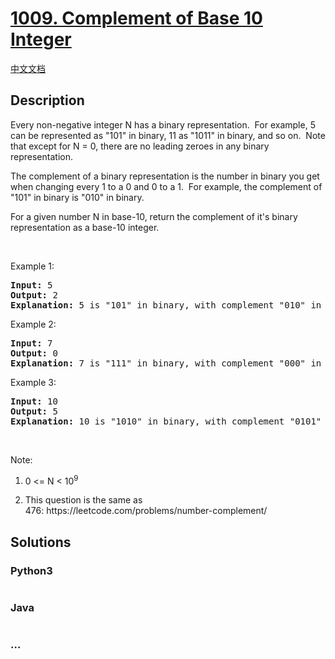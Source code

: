 * [[https://leetcode.com/problems/complement-of-base-10-integer][1009.
Complement of Base 10 Integer]]
  :PROPERTIES:
  :CUSTOM_ID: complement-of-base-10-integer
  :END:
[[./solution/1000-1099/1009.Complement of Base 10 Integer/README.org][中文文档]]

** Description
   :PROPERTIES:
   :CUSTOM_ID: description
   :END:

#+begin_html
  <p>
#+end_html

Every non-negative integer N has a binary representation.  For
example, 5 can be represented as "101" in binary, 11 as "1011" in
binary, and so on.  Note that except for N = 0, there are no leading
zeroes in any binary representation.

#+begin_html
  </p>
#+end_html

#+begin_html
  <p>
#+end_html

The complement of a binary representation is the number in binary you
get when changing every 1 to a 0 and 0 to a 1.  For example, the
complement of "101" in binary is "010" in binary.

#+begin_html
  </p>
#+end_html

#+begin_html
  <p>
#+end_html

For a given number N in base-10, return the complement of it's binary
representation as a base-10 integer.

#+begin_html
  </p>
#+end_html

#+begin_html
  <p>
#+end_html

 

#+begin_html
  </p>
#+end_html

#+begin_html
  <ol>
#+end_html

#+begin_html
  </ol>
#+end_html

#+begin_html
  <p>
#+end_html

Example 1:

#+begin_html
  </p>
#+end_html

#+begin_html
  <pre>
  <strong>Input: </strong><span id="example-input-1-1">5</span>
  <strong>Output: </strong><span id="example-output-1">2</span>
  <strong>Explanation: </strong>5 is &quot;101&quot; in binary, with complement &quot;010&quot; in binary, which is 2 in base-10.
  </pre>
#+end_html

#+begin_html
  <p>
#+end_html

Example 2:

#+begin_html
  </p>
#+end_html

#+begin_html
  <pre>
  <strong>Input: </strong><span id="example-input-2-1">7</span>
  <strong>Output: </strong><span id="example-output-2">0</span>
  <span id="example-output-1"><strong>Explanation: </strong>7 is &quot;111&quot; in binary, with complement &quot;000&quot; in binary, which is 0 in base-10.
  </span></pre>
#+end_html

#+begin_html
  <p>
#+end_html

Example 3:

#+begin_html
  </p>
#+end_html

#+begin_html
  <pre>
  <strong>Input: </strong><span id="example-input-3-1">10</span>
  <strong>Output: </strong><span id="example-output-3">5</span>
  <strong>Explanation: </strong>10 is &quot;1010&quot; in binary, with complement &quot;0101&quot; in binary, which is 5 in base-10.
  </pre>
#+end_html

#+begin_html
  <p>
#+end_html

 

#+begin_html
  </p>
#+end_html

#+begin_html
  <p>
#+end_html

Note:

#+begin_html
  </p>
#+end_html

#+begin_html
  <ol>
#+end_html

#+begin_html
  <li>
#+end_html

0 <= N < 10^9

#+begin_html
  </li>
#+end_html

#+begin_html
  <li>
#+end_html

This question is the same as
476: https://leetcode.com/problems/number-complement/

#+begin_html
  </li>
#+end_html

#+begin_html
  </ol>
#+end_html

** Solutions
   :PROPERTIES:
   :CUSTOM_ID: solutions
   :END:

#+begin_html
  <!-- tabs:start -->
#+end_html

*** *Python3*
    :PROPERTIES:
    :CUSTOM_ID: python3
    :END:
#+begin_src python
#+end_src

*** *Java*
    :PROPERTIES:
    :CUSTOM_ID: java
    :END:
#+begin_src java
#+end_src

*** *...*
    :PROPERTIES:
    :CUSTOM_ID: section
    :END:
#+begin_example
#+end_example

#+begin_html
  <!-- tabs:end -->
#+end_html

#+begin_html
  <!-- tabs:end -->
#+end_html
